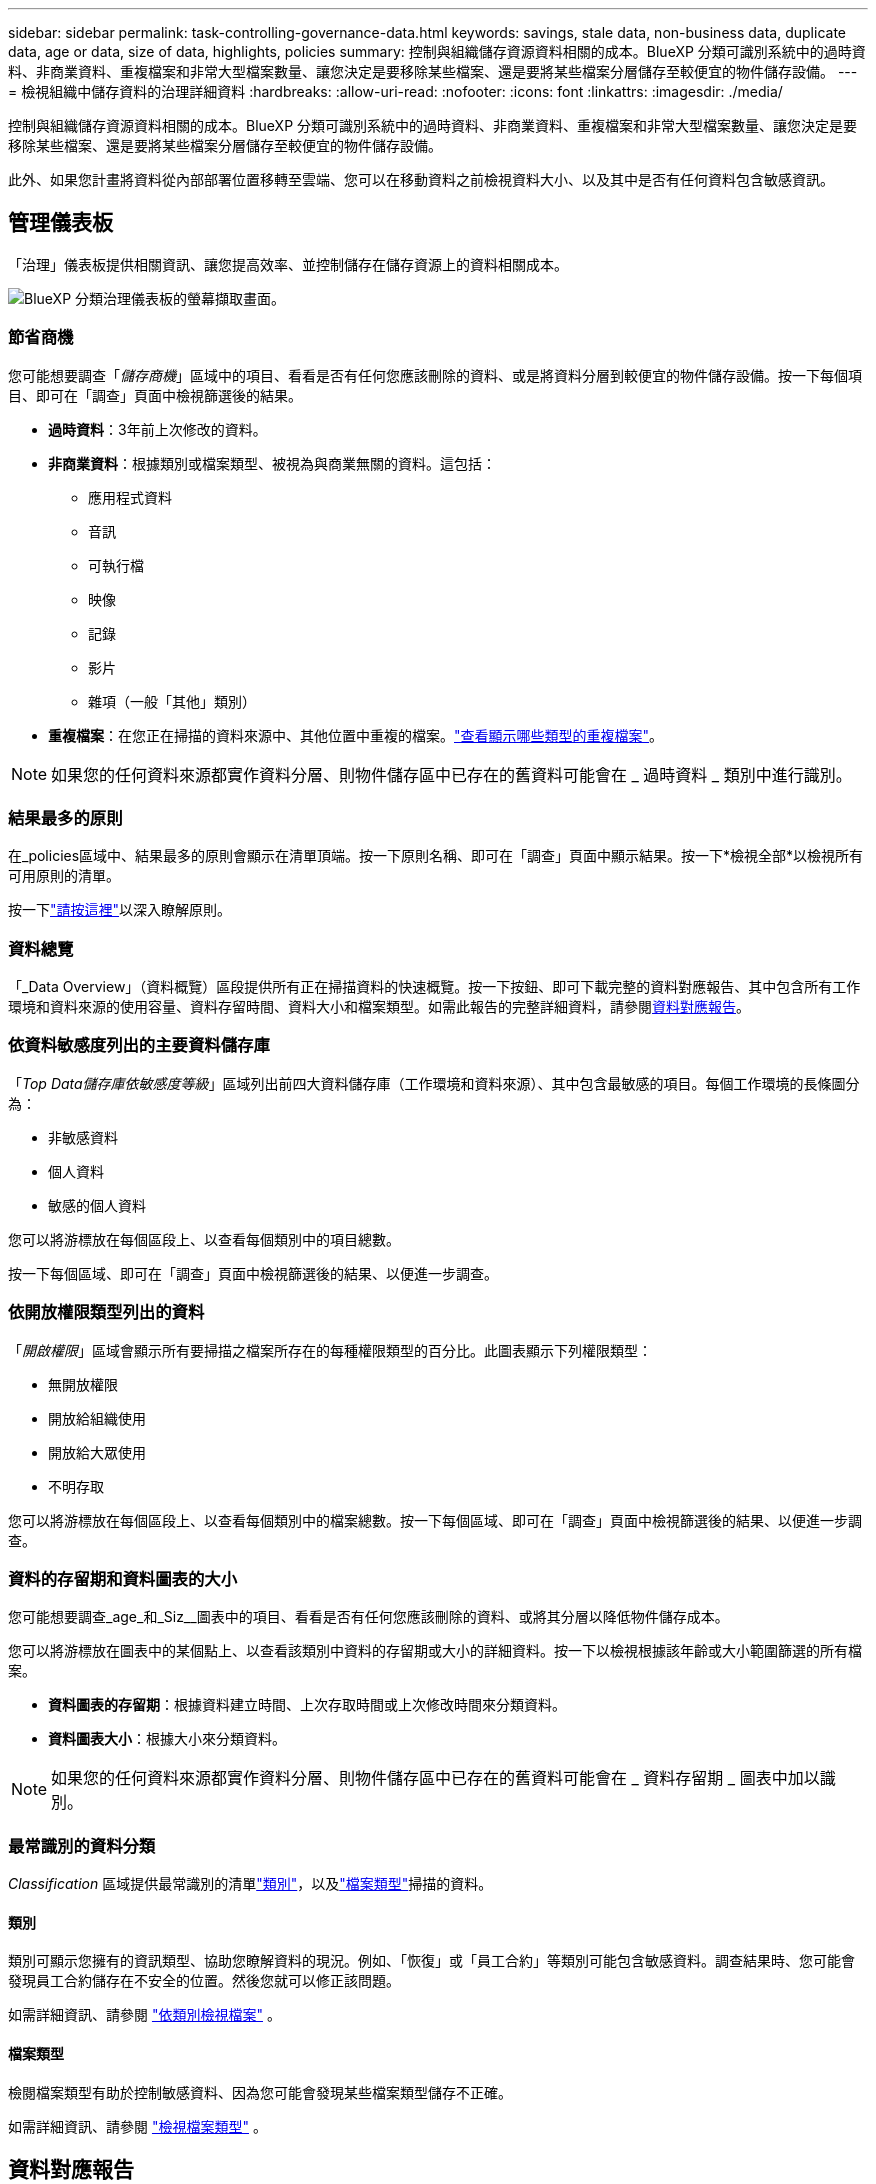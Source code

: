 ---
sidebar: sidebar 
permalink: task-controlling-governance-data.html 
keywords: savings, stale data, non-business data, duplicate data, age or data, size of data, highlights, policies 
summary: 控制與組織儲存資源資料相關的成本。BlueXP 分類可識別系統中的過時資料、非商業資料、重複檔案和非常大型檔案數量、讓您決定是要移除某些檔案、還是要將某些檔案分層儲存至較便宜的物件儲存設備。 
---
= 檢視組織中儲存資料的治理詳細資料
:hardbreaks:
:allow-uri-read: 
:nofooter: 
:icons: font
:linkattrs: 
:imagesdir: ./media/


[role="lead"]
控制與組織儲存資源資料相關的成本。BlueXP 分類可識別系統中的過時資料、非商業資料、重複檔案和非常大型檔案數量、讓您決定是要移除某些檔案、還是要將某些檔案分層儲存至較便宜的物件儲存設備。

此外、如果您計畫將資料從內部部署位置移轉至雲端、您可以在移動資料之前檢視資料大小、以及其中是否有任何資料包含敏感資訊。



== 管理儀表板

「治理」儀表板提供相關資訊、讓您提高效率、並控制儲存在儲存資源上的資料相關成本。

image:screenshot_compliance_governance_dashboard.png["BlueXP 分類治理儀表板的螢幕擷取畫面。"]



=== 節省商機

您可能想要調查「_儲存商機_」區域中的項目、看看是否有任何您應該刪除的資料、或是將資料分層到較便宜的物件儲存設備。按一下每個項目、即可在「調查」頁面中檢視篩選後的結果。

* *過時資料*：3年前上次修改的資料。
* *非商業資料*：根據類別或檔案類型、被視為與商業無關的資料。這包括：
+
** 應用程式資料
** 音訊
** 可執行檔
** 映像
** 記錄
** 影片
** 雜項（一般「其他」類別）


* *重複檔案*：在您正在掃描的資料來源中、其他位置中重複的檔案。link:task-investigate-data.html#view-all-duplicated-files["查看顯示哪些類型的重複檔案"]。



NOTE: 如果您的任何資料來源都實作資料分層、則物件儲存區中已存在的舊資料可能會在 _ 過時資料 _ 類別中進行識別。



=== 結果最多的原則

在_policies區域中、結果最多的原則會顯示在清單頂端。按一下原則名稱、即可在「調查」頁面中顯示結果。按一下*檢視全部*以檢視所有可用原則的清單。

按一下link:task-using-policies.html["請按這裡"]以深入瞭解原則。



=== 資料總覽

「_Data Overview」（資料概覽）區段提供所有正在掃描資料的快速概覽。按一下按鈕、即可下載完整的資料對應報告、其中包含所有工作環境和資料來源的使用容量、資料存留時間、資料大小和檔案類型。如需此報告的完整詳細資料，請參閱<<資料對應報告,資料對應報告>>。



=== 依資料敏感度列出的主要資料儲存庫

「_Top Data儲存庫依敏感度等級_」區域列出前四大資料儲存庫（工作環境和資料來源）、其中包含最敏感的項目。每個工作環境的長條圖分為：

* 非敏感資料
* 個人資料
* 敏感的個人資料


您可以將游標放在每個區段上、以查看每個類別中的項目總數。

按一下每個區域、即可在「調查」頁面中檢視篩選後的結果、以便進一步調查。



=== 依開放權限類型列出的資料

「_開啟權限_」區域會顯示所有要掃描之檔案所存在的每種權限類型的百分比。此圖表顯示下列權限類型：

* 無開放權限
* 開放給組織使用
* 開放給大眾使用
* 不明存取


您可以將游標放在每個區段上、以查看每個類別中的檔案總數。按一下每個區域、即可在「調查」頁面中檢視篩選後的結果、以便進一步調查。



=== 資料的存留期和資料圖表的大小

您可能想要調查_age_和_Siz__圖表中的項目、看看是否有任何您應該刪除的資料、或將其分層以降低物件儲存成本。

您可以將游標放在圖表中的某個點上、以查看該類別中資料的存留期或大小的詳細資料。按一下以檢視根據該年齡或大小範圍篩選的所有檔案。

* *資料圖表的存留期*：根據資料建立時間、上次存取時間或上次修改時間來分類資料。
* *資料圖表大小*：根據大小來分類資料。



NOTE: 如果您的任何資料來源都實作資料分層、則物件儲存區中已存在的舊資料可能會在 _ 資料存留期 _ 圖表中加以識別。



=== 最常識別的資料分類

_Classification_ 區域提供最常識別的清單link:task-controlling-private-data.html#view-files-by-categories["類別"^]，以及link:task-controlling-private-data.html#view-files-by-file-types["檔案類型"^]掃描的資料。



==== 類別

類別可顯示您擁有的資訊類型、協助您瞭解資料的現況。例如、「恢復」或「員工合約」等類別可能包含敏感資料。調查結果時、您可能會發現員工合約儲存在不安全的位置。然後您就可以修正該問題。

如需詳細資訊、請參閱 link:task-controlling-private-data.html#view-files-by-categories["依類別檢視檔案"^] 。



==== 檔案類型

檢閱檔案類型有助於控制敏感資料、因為您可能會發現某些檔案類型儲存不正確。

如需詳細資訊、請參閱 link:task-controlling-private-data.html#view-files-by-file-types["檢視檔案類型"^] 。



== 資料對應報告

資料對應報告概述儲存在企業資料來源中的資料、協助您做出移轉、備份、安全性及法規遵循程序等決策。報告會先列出概述、總結您所有的工作環境和資料來源、然後針對每個工作環境提供分析。

報告包含下列資訊：

[cols="25,65"]
|===
| 類別 | 說明 


| 使用容量 | 適用於所有工作環境：列出每個工作環境的檔案數量和使用容量。對於單一工作環境：列出使用最大容量的檔案。 


| 資料存留期 | 提供三個圖表、說明檔案建立、上次修改或上次存取的時間。根據特定日期範圍列出檔案數量及其使用容量。 


| 資料大小 | 列出工作環境中特定大小範圍內的檔案數量。 


| 檔案類型 | 列出儲存在工作環境中的每種檔案類型的檔案總數和使用容量。 
|===


=== 產生資料對應報告

您可以從 BlueXP 分類中的「治理」索引標籤產生此報告。

.步驟
. 在BlueXP功能表中、按一下*管理>分類*。
. 按一下 * Governance * 、然後按一下 * Data Mapping Report* 按鈕。
+
image:screenshot_compliance_data_mapping_report_button.png["「管理儀表板」的快照、顯示如何啟動資料對應報告。"]



.結果
BlueXP 分類會產生 .pdf 報告、您可以視需要檢閱並傳送給其他群組。

如果報告大於 1 MB 、 .pdf 檔案會保留在 BlueXP 分類執行個體上、您會看到關於確切位置的快顯訊息。當 BlueXP 分類安裝在內部部署的 Linux 機器上、或部署在雲端的 Linux 機器上時、您可以直接瀏覽至 .pdf 檔案。當 BlueXP 分類部署在雲端時、您需要 SSH 至 BlueXP 分類執行個體、才能下載 .pdf 檔案。link:task-audit-data-sense-actions.html#access-the-log-files["請參閱如何存取 Classification 執行個體的資料"^]。

請注意，您可以從 BlueXP  分類頁面頂端，按一下並按一下 * 變更公司名稱 * ，自訂顯示在報告第一頁上的公司名稱image:screenshot_gallery_options.gif["「更多」按鈕"]。下次產生報告時、會加入新名稱。



== 資料探索評估報告

「資料探索評估報告」提供對掃描環境的高層級分析、以強調系統的發現、並顯示關切領域和可能的補救步驟。結果是根據資料的對應和分類而定。本報告的目標是提高對資料集三個重要層面的認知度：

[cols="25,65"]
|===
| 功能 | 說明 


| 資料治理問題 | 詳細瞭解您擁有的所有資料、以及您可以減少資料量以節省成本的領域。 


| 資料安全性曝險 | 由於存取權限廣泛、您的資料可存取至內部或外部攻擊的區域。 


| 資料法規遵循漏洞 | 您的個人或敏感個人資訊位於安全性和 DSAR （資料主體存取要求）的位置。 
|===
評估後、本報告會指出您可以在哪些領域：

* 變更保留原則、或移動或刪除特定資料（過時、重複或非業務資料）、以降低儲存成本
* 修改全域群組管理原則、以保護具有廣泛權限的資料
* 將 PII 移至更安全的資料儲存區、以保護您擁有個人或敏感個人資訊的資料




=== 產生資料探索評估報告

您可以從 BlueXP 分類中的「治理」索引標籤產生此報告。

.步驟
. 在BlueXP功能表中、按一下*管理>分類*。
. 按一下 * 治理 * 、然後按一下 * 資料探索評估報告 * 按鈕。
+
image:screenshot_compliance_data_discovery_report_button.png["Governance Dashboard 的螢幕擷取畫面、顯示如何啟動 Data Discovery 評估報告。"]



.結果
BlueXP 分類會產生 .pdf 報告、您可以視需要檢閱並傳送給其他群組。
